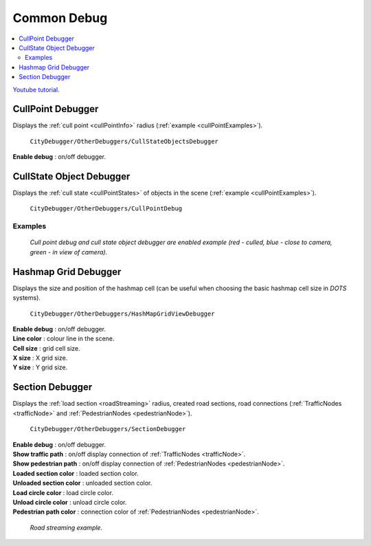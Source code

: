.. _commonDebug:

Common Debug
============

.. contents::
   :local:

`Youtube tutorial. <https://youtu.be/5ZtQahmDoO0&t=331>`_

.. _cullPointDebug:

CullPoint Debugger
------------

Displays the :ref:`cull point <cullPointInfo>` radius (:ref:`example <cullPointExamples>`).

	.. image:: /images/debuggers/other/CullPointDebugger.png		
	``CityDebugger/OtherDebuggers/CullStateObjectsDebugger``
	
| **Enable debug** : on/off debugger.
	
CullState Object Debugger
------------

Displays the :ref:`cull state <cullPointStates>` of objects in the scene (:ref:`example <cullPointExamples>`).

	.. image:: /images/debuggers/other/CullStateObjectDebugger.png	
	``CityDebugger/OtherDebuggers/CullPointDebug``

.. _cullPointExamples:

Examples
~~~~~~~~~~~~
	
	.. image:: /images/debuggers/other/CullStateObjectDebuggerExample.png		
	`Cull point debug and cull state object debugger are enabled example (red - culled, blue - close to camera, green - in view of camera).`
	
Hashmap Grid Debugger
------------

Displays the size and position of the hashmap cell (can be useful when choosing the basic hashmap cell size in `DOTS` systems).

	.. image:: /images/debuggers/other/HashmapGridDebugger.png	
	``CityDebugger/OtherDebuggers/HashMapGridViewDebugger``

| **Enable debug** : on/off debugger.
| **Line color** : colour line in the scene.
| **Cell size** : grid cell size.
| **X size** : X grid size.
| **Y size** : Y grid size.

	.. image:: /images/debuggers/other/HashmapGridDebuggerExample.png		
	
.. _sectionDebugger:
	
Section Debugger
------------

Displays the :ref:`load section <roadStreaming>` radius, created road sections, road connections (:ref:`TrafficNodes <trafficNode>` and :ref:`PedestrianNodes <pedestrianNode>`).

	.. image:: /images/debuggers/other/SectionDebugger.png	
	``CityDebugger/OtherDebuggers/SectionDebugger``

| **Enable debug** : on/off debugger.
| **Show traffic path** : on/off display connection of :ref:`TrafficNodes <trafficNode>`.
| **Show pedestrian path** : on/off display connection of :ref:`PedestrianNodes <pedestrianNode>`.
| **Loaded section color** : loaded section color.
| **Unloaded section color** : unloaded section color.
| **Load circle color** : load circle color.
| **Unload circle color** : unload circle color.
| **Pedestrian path color** : connection color of :ref:`PedestrianNodes <pedestrianNode>`.

	.. image:: /images/other/RoadStreamingExample.png
	`Road streaming example.`

	
